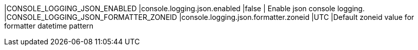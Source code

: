 |CONSOLE_LOGGING_JSON_ENABLED |console.logging.json.enabled |false | Enable json console logging. 
|CONSOLE_LOGGING_JSON_FORMATTER_ZONEID |console.logging.json.formatter.zoneid |UTC |Default zoneid value for formatter datetime pattern
